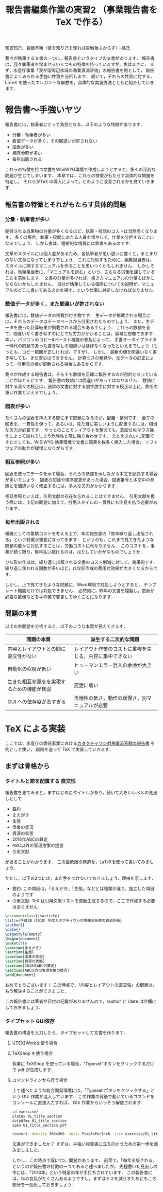 #+TITLE: 報告書編集作業の実習2 （事業報告書を \TeX で作る）
知彼知己、百戰不殆（彼を知り己を知れば百戦殆ふからず）--孫氏

我々が執筆する文書の一つに，報告書というタイプの文書があります．
報告書は，我々執筆者を悩ませるいくつもの特徴を持っていますが，実はまさに\TeXの導入が効果的なタイプの文書です．
まず，水産庁事業「我が国周辺水域の漁業資源評価」の報告書を例として，
報告書によくみられる手強い性質を分析します．
続いて，それらの性質に対する，LaTeX を使ったエレガントな解放を，具体的な実装方法とともに紹介していきます．

* 報告書〜手強いヤツ
報告書には，執筆者にとって負担となる，以下のような特徴があります．
- 分量・執筆者が多い
- 数値データが多く，その間違いが許されない
- 図表が多い
- 相互参照が多い
- 毎年出版される
これらの特徴を持つ文書をWISIWYG環境で作成しようとすると，多くの深刻な問題が生じてしまいます．
本章では，これらの特徴がもたらす具体的な問題を特定し，
それらが\TeX の導入によって，どのように改善されるかを見ていきます．
** 報告書の特徴とそれがもたらす具体的問題
*** 分量・執筆者が多い
期待される成果物の分量が多くなるほど，執筆・校閲のコストは当然高くなります．
多くの場合，執筆・校閲にあたる人員を増やして，作業を分担することになるでしょう．
しかし実は，短絡的な増員には弊害もあるのです．

文章のスタイルには個人差があるため，各執筆者が思い思いに書くと，まとまりのない文章になってしまうでしょう．
これに対処するために，編集担当者は，スタイルに関するマニュアルを作ることを思いつくかもしれません．
しかしそれは，執筆担当者に，「マニュアルを読む」という，さらなる労働を課していることを意味します．
文書の分量が多ければ，書き方マニュアルの分量もばかにならないかもしれません．
自分が執筆している個所についての説明が，マニュアルのどこに書いてあるのかを探す，という仕事に対処しなければなりません．
*** 数値データが多く，また間違いが許されない
報告書には，数値データの掲載が付き物です．
生データが掲載される場合には，それらのデータはデータベースから引用されたものでしょう．
また，生データを使った計算結果が掲載される場合もあるでしょう．
これらの数値を全て、間違いなく書き写すのにとても労力がかかることは，容易に想像てきます．
幸い，パソコンのコピー&ペースト機能の普及によって，
手書き〜タイプライター時代の問題であった書き写しの間違いはほぼなくなったといえるでしょう（もっとも，コピー範囲が正しければ，ですが）．
しかし，最新の値を間違いなく書き写しても、まだ安心はできません。
計算ミスの発覚や，元データの訂正によって，引用元の値が更新される場合もあるからです．

我々が作成する報告書は，そもそも数値を正確に報告するのが目的となっていることがほとんどです．
報告書の数値には間違いがあってはなりません．
数値に対する我々の校正は，通常の文書に対する誤字脱字に対する校正以上に，責任の重い作業といえるでしょう．
*** 図表が多い
たくさんの図表を挿入する際にまず問題になるのが，配置・整列です．
全ての図表を，一貫性を保って，あるいは，見た目に美しいように配置するには，相当な労力が必要です．
やっとのことでレイアウトを整えても，意図せぬマウス操作によって崩れてしまう危険性と常に隣り合わせです．
たとえきれいに配置できたとしても，WISIWYG 執筆環境で文書に図表を数多く挿入した場合，
ソフトウェアの動作が緩慢になりがちです．
*** 相互参照が多い
図表を使ってデータを示す場合，それらの参照を示しながら本文を記述する場合が多いでしょう．
図表の加除や順序変更があった場合，図表番号と本文中の参照とを間違いなく修正するには，多大な労力がかかります．

相互参照といえば，引用文献の存在を忘れることはできません．
引用文献を扱う際には，上記の問題に加えて，引用スタイルの一貫性にも注意を払う必要があります．

*** 毎年出版される
組織としての累積コストを考える上で，年次報告書の「毎年繰り返し出版される」という特徴が重要になってきます．
というのも，これまで見てきたような問題の数々に対処することは，労働コストに他なりません．
このコストを，事業が続く限り，毎年払い続けるのは，はたしていかがなものでしょうか．

ひな形の作成は，繰り返し出版される文書のコスト削減に対して，効果的です．
繰り返し使われる回数が多いほど，ひな形作成の費用対効果が大きくなるからです．

しかし，上で見てきたような問題に，Word環境で対処しようとすると，
テンプレート機能だけでは対処できません．
必然的に，昨年の文書を複製し，更新が必要な数値などを手作業で変更してゆくことになります．
** 問題の本質
以上の各問題を分析すると，以下のような本質が見えてきます．
| 問題の本質                                 | 派生する二次的な問題                                     |
|--------------------------------------------+----------------------------------------------------------|
| 内容とレイアウトとの間に直交性がない       | レイアウト作業のコストに重複を生じる，内容に集中できない |
| 自動化の程度が低い                         | ヒューマンエラー混入の余地が大きい                       |
| 生きた相互参照をを実現するための機能が貧弱 | 変更に弱い                                               |
| GUI への依存度が高すぎる                   | 再現性の低さ，動作の緩慢さ，別マニュアルが必要           |

* \TeX による実装
ここでは，水産庁の委託事業における[[http://abchan.fra.go.jp/digests2017/details/201726.pdf][カタクチイワシ対馬暖流系群の報告書]] を例として使い，
段階を追って \TeX で実装していきます．
** まずは骨格から
*** タイトルと節を配置する                                  :直交性:
報告書を見てみると，まずはじめにタイトルがあり，続いて大きいレベルの見出しとして
- 要約
- まえがき
- 生態
- 漁業の状況
- 資源の状態
- 2018年ABCの算定
- ABC以外の管理方策の提言
- 引用文献
があることがわかります．
この最低限の構造を，LaTeXを使って書いてみましょう．

ただし，以下の2つには，まだ手をつけないでおきましょう．理由を示します．
- 要約: この項目は，「まえがき」「生態」などとは種類が違う，独立した項目のようです
- 引用文献: \TeX は引用文献リストを自動生成するので，ここで作成する必要はありません

#+BEGIN_SRC latex :tangle exercise/01_title_section.tex
  \documentclass{jsarticle}
  \title{平成30（2018）年度カタクチイワシ対馬暖流系群の資源評価}
  \author{}
  \date{}
  \pagestyle{empty}
  \begin{document}
  \maketitle
  \section{まえがき}
  \section{生態}
  \section{漁業の状況}
  \section{資源の状態}
  \section{2018年ABCの算定}
  \section{ABC以外の管理方策の提言}
  \end{document}
#+END_SRC

おめでとうございます！
この時点で，「内容とレイアウトの直交性」の問題は，もう解決することができました．

この報告書には著者や日付の記載がありませんので，\author と \date は空欄にしておきましょう．


*** タイプセット                                                  :GUI依存:
報告書の構造を入力したら，タイプセットして文書を作ります．
**** \{TEX}Workを使う場合
**** TeXShop を使う場合
執筆に TeXShop を使っている場合，"Typeset"ボタンをクリックするだけで pdf が生成します．
**** コマンドラインから行う場合
上で述べたような統合開発環境には，「Typeset ポタンをクリックする」という GUI 作業が混入しています．
この作業の背後で動いているコマンドをコンソールに直接入力すれば， GUI 作業からいっそう解放されます．

#+BEGIN_SRC sh :results silent
cd exercise/
platex 01_title_section
dvipdfmx 01_title_section
open 01_title_section.pdf
#+END_SRC

#+BEGIN_SRC sh :results silent
convert -density 300x300 -units PixelsPerInch -trim exercise/01_title_section.pdf -alpha off exercise/01_title_section.png
#+END_SRC
[[./exercise/01_title_section.png]]

文書ができましたか？
まずは，手強い報告書に立ち向かうための第一歩を踏み出しました．

しかし，この時点で既に1つ，問題があります．
前節で，「毎年出版される」というのが報告書の特徴の一つであると述べましたが，
先程書いた見出しの中には，「2018年」という特定の年が手打ちされています．
この報告書には，年の言及がたくさんあるようですし，まずはミスを減らすためにもこの部分を一般化しておきましょう．

*** かんたんなマクロで毎年使えるようにする
この報告書の執筆当時は2018年，平成30年でした．
これを毎年使えるようにするには，「今年」を，西暦と和暦で定義しておくと便利そうです．
そこで，報告書のプリアンブル
\fn{書く場所はプリアンブル，
つまり\dockmentclass{jsarticle}よりも下，\begin{document}よりも上であればどこでも構いません}
に，以下のように書きます．
#+BEGIN_SRC latex
\newcommand{\ThisYr}{2018}
\newcommand{\ThisYrJP}{30}
#+END_SRC

これで，本文中で \ThisYr などと書いてタイプセットすれば，「2018」が展開されるようになります．
やってみましょう．
#+BEGIN_SRC latex
\documentclass{jsarticle}
\title{平成\ThisYrJP（\ThisYr）年度カタクチイワシ対馬暖流系群の資源評価} % マクロ展開
\author{}
\date{}

\newcommand{\ThisYr}{2018}
\newcommand{\ThisYrJP}{30}

\begin{document}
\maketitle
\section{まえがき}
\section{生態}
\section{漁業の状況}
\section{資源の状態}
\section{\ThisYr 年ABCの算定}                                            % マクロ展開
\section{ABC以外の管理方策の提言}
\end{document}
#+END_SRC
*** コラム　【試行錯誤にはアウトライナーを】
\TeX は，確かに内容とレイアウトを分離してくれますが，
構造に関する\section{}などの制御文を書くのが面倒，と思われるかもしれません．

この問題は，構造の決まった報告書執筆の際にはあまり問題になりませんが，
論理構造の試行錯誤が必要な，新しい文書の執筆には向きません．
本テキストも，事前に論理構造の試行錯誤が必要だったため，
最初から \TeX を使って執筆していたわけではありません
[fn: \TeX 普及を目的とする本講習の目的に照らせば，なんだか皮肉ですネ]．

論理構造を吟味する作業に最適なのが，アウトライナーです．
アウトライナーを名乗るソフトウェアは数多くありますが（https://en.wikipedia.org/wiki/Outliner），
みな共通して，試行錯誤を補助する以下のような機能があります．
- 見出しのレベル増減
- 見出しの並べ替え
- 見出しの折りたたみ

その一方で，装飾機能は極限まで削ぎ落とされていることがほとんどです．

この原稿は，[[https://www.gnu.org/software/emacs/][Gnu Emacs]] の [[https://orgmode.org][Org mode]] というアウトライナー機能を使って執筆し，
アウトラインが確定してから，Org mode の エクスポート機能機能を使って \TeX 形式に変換しました．

** 図表を挿入しよう
*** 素材の準備
プログラムから特定のfig/内に書き出す
*** 図表の挿入
これまで見てきた通り
*** 配置のパターンを定義する
1ページに図表何枚など，同じ貼り方が繰り返される場合，
その貼り方にわかりやすい名前をつけて定義してしまうといい．
** 数値データも流し込もう
*** 数値リストの準備
プログラムからcsvで書き出す
*** 流し込む
** 文献リストの準備
.bibtexファイル
** マクロをstyとして書き出す
** 今後の展開
校閲のために考えられうる機能
- 要チェック数値のリストをプログラムから書き出す
- チェック用の.styを定義する
  - マクロ展開部に色付け
  - マクロ展開部にチェックボックス付与
** もっと学びたい方へ
:PROPERTIES:
:EFFORT:   0:20
:END:
*** バージョン管理
Git
*** 環境統一
Docker
*** 継続的インテグレーション
** 付録へ
*** コマンドラインからコンパイル
#+BEGIN_SRC sh
platex report
dvipdfmx report
#+END_SRC

#+BEGIN_SRC sh
ptex2pdf -l report
#+END_SRC
*** 原稿が更新されたら自動コンパイル
.latexmk を作る
#+BEGIN_SRC sh
#!/usr/bin/env perl
$latex            = 'platex -synctex=1 -halt-on-error';
$latex_silent     = 'platex -synctex=1 -halt-on-error -interaction=batchmode';
$bibtex           = 'pbibtex';
$dvipdf           = 'dvipdfmx %O -o %D %S';
$makeindex        = 'mendex %O -o %D %S';
$max_repeat       = 5;
$pdf_mode	  = 3; # generates pdf via dvipdfmx

# Prevent latexmk from removing PDF after typeset.
# This enables Skim to chase the update in PDF automatically.
$pvc_view_file_via_temporary = 0;

# Use Skim as a previewer
$pdf_previewer    = "open -ga /Applications/Skim.app";
#+END_SRC

実行して変更を監視
#+BEGIN_SRC sh
latexmk -pvc report
#+END_SRC
* 本章で学んだこと
報告書の数値のミスをなくすことができた．
軽快な執筆環境を手に入れることができた1
* TODO 要整理の文章
以下は節ではなく，それぞれ適切な場所に散りばめる
** 変化に強い文書
:PROPERTIES:
:EFFORT:   0:20
:END:
構造化の恩恵
*** 様式は一括指定
様式変更の必要があっても，
文章と，構造を制御部が別れている．
構造が明確に定義されている．
*** 他の形式への移行も容易
HTMLやXMLで再利用可能
構造化されているので、TeXを捨てることも可能
** 間違いのない文書
:PROPERTIES:
:EFFORT:   0:20
:END:
*** プログラム出力を取り込む
計算結果を成果物に記載するには，
- 計算結果を目視して，打ち込む
- 計算結果をコピペする
必要がある．
いずれも，ミスの温床である
*** データの分散を未然に防ぐ
文書を回覧し，ミスが見つかったらどうするか．
WISIWYG形式の文書では，計算ファイルは後回しにして，とりあえず文書の記述のみを訂正することができてしまう
そんなことしない，と思われるかもしれないが，程度の差こそあれ，本質的に同様のことはたびたび見受けられる．
繰り返すと，データが分散していく
どうするか？
TeX
どうなるか？
*** 親ファイルと子ファイルが明確になる
常に，マスターが何であるかを意識
数値のマスターは計算プログラム，
文書のマスターは.texファイル．
*** 元データの変更を即座に反映
計算結果をコンパイル時に読み込み，
計算結果が即座に反映されるようにする．
** わかりやすい文書
:PROPERTIES:
:EFFORT:   0:20
:END:
文書の変更が恐くない。
雑務が減ったぶん，執筆者は内容について，推敲する時間が増える．
何がベストか？を常に追求できる

** 機能的な文書
:PROPERTIES:
:EFFORT:   0:20
:END:
実際にリンクが張られているので，様々な機能が利用可能
*** ジャンプ
*** ページ内プレビュー
画面で閲覧する場合に便利
*** 索引
これがあると文書の価値が飛躍的に向上する非常に労力がかかる
*** リンク付き図表目次
** メリット
*** 分量
分量が多いほど，文章の構造化のメリットが大きくなる．
また，テンプレートの作成コストをペイしやすい．
\TeX のコメントアウト機能を使うことによって，まさに執筆しようとしている個所についての説明を，
本文中に書き込むことができます．
マニュアルと原稿との間の視線の移動がなくなるわけです．
*** データの正確性
.csv形式などで保存された元データや計算出力を\TeX が読み込むように指定しておけば，
コンパイルの度にその数値を展開し，最新の計算結果を反映させることができます．
前項で述べた数値展開を使えば，参照ミスは撲滅できますが，やはり目視でチェックしたくなるのが人間の性というもの．
数値のチェックリストを自動生成するようにしておけば，数値の校正もはかどり，何より安心できます．

*** 図表の挿入
位置を指定して貼れるので再現性がある．
執筆環境は単なるテキストファイルなので，動作が重くなることがない

*** 相互参照
図表番号は自動で振られるので，間違いがない．
加除や順序変更は全く問題ない．
本文から参照する場合，数字ではなく，図表の名で指定できるので，チェックもしやすい．

*** 毎年出版
\TeX には，Wordにみられるような，テンプレートという概念は存在しません．
というのも，繰り返し使われることを考慮て組み上げられた\TeX システムは，
いつもの執筆環境それ自体が再現性が高いため，そのままいわゆる「テンプレート」としても機能しうるからです．
